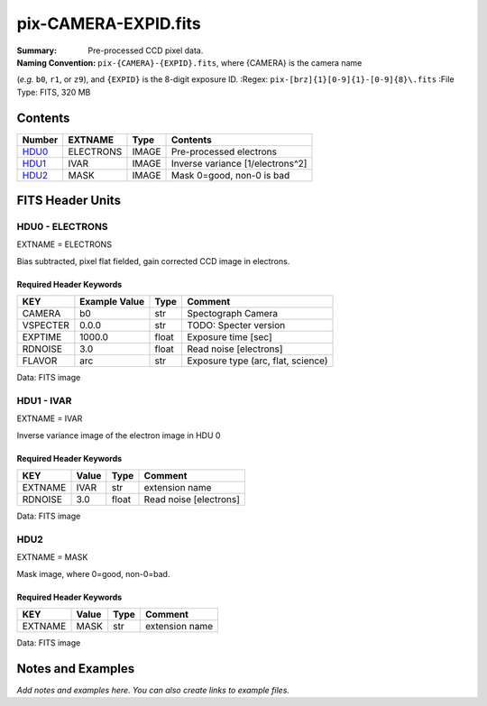 =====================
pix-CAMERA-EXPID.fits
=====================

:Summary: Pre-processed CCD pixel data.
:Naming Convention: ``pix-{CAMERA}-{EXPID}.fits``, where {CAMERA} is the camera name
(*e.g.* ``b0``, ``r1``, or ``z9``), and ``{EXPID}`` is the 8-digit exposure ID.
:Regex: ``pix-[brz]{1}[0-9]{1}-[0-9]{8}\.fits``
:File Type: FITS, 320 MB

Contents
========

====== ========= ===== ================================
Number EXTNAME   Type  Contents
====== ========= ===== ================================
HDU0_  ELECTRONS IMAGE Pre-processed electrons
HDU1_  IVAR      IMAGE Inverse variance [1/electrons^2]
HDU2_  MASK      IMAGE Mask 0=good, non-0 is bad
====== ========= ===== ================================


FITS Header Units
=================

.. _HDU0:

HDU0 - ELECTRONS
----------------

EXTNAME = ELECTRONS

Bias subtracted, pixel flat fielded, gain corrected CCD image in electrons.

Required Header Keywords
~~~~~~~~~~~~~~~~~~~~~~~~

======== ============= ===== ==================================
KEY      Example Value Type  Comment
======== ============= ===== ==================================
CAMERA   b0            str   Spectograph Camera
VSPECTER 0.0.0         str   TODO: Specter version
EXPTIME  1000.0        float Exposure time [sec]
RDNOISE  3.0           float Read noise [electrons]
FLAVOR   arc           str   Exposure type (arc, flat, science)
======== ============= ===== ==================================

Data: FITS image

.. _HDU1:

HDU1 - IVAR
-----------

EXTNAME = IVAR

Inverse variance image of the electron image in HDU 0

Required Header Keywords
~~~~~~~~~~~~~~~~~~~~~~~~

======= ======== ===== ======================
KEY     Value    Type  Comment
======= ======== ===== ======================
EXTNAME IVAR     str   extension name
RDNOISE 3.0      float Read noise [electrons]
======= ======== ===== ======================

Data: FITS image

HDU2
----

EXTNAME = MASK

Mask image, where 0=good, non-0=bad.

Required Header Keywords
~~~~~~~~~~~~~~~~~~~~~~~~

======= ======== ==== ==============
KEY     Value    Type Comment
======= ======== ==== ==============
EXTNAME MASK     str  extension name
======= ======== ==== ==============

Data: FITS image


Notes and Examples
==================

*Add notes and examples here.  You can also create links to example files.*
